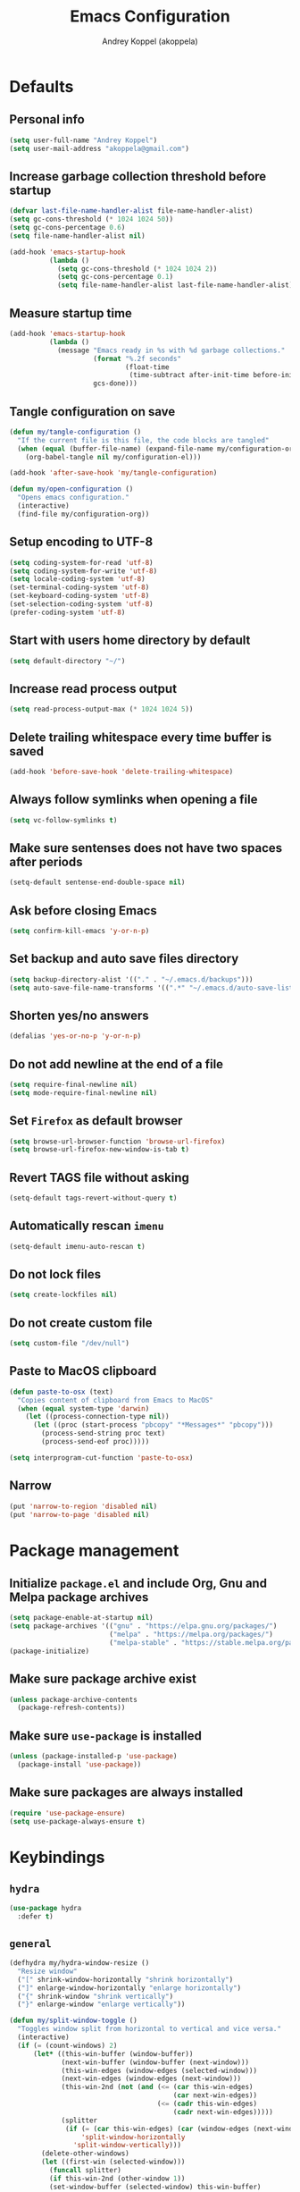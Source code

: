 #+title: Emacs Configuration
#+author: Andrey Koppel (akoppela)
#+email: akoppela@gmail.com

* Defaults

** Personal info

   #+begin_src emacs-lisp
     (setq user-full-name "Andrey Koppel")
     (setq user-mail-address "akoppela@gmail.com")
   #+end_src

** Increase garbage collection threshold before startup

   #+begin_src emacs-lisp
     (defvar last-file-name-handler-alist file-name-handler-alist)
     (setq gc-cons-threshold (* 1024 1024 50))
     (setq gc-cons-percentage 0.6)
     (setq file-name-handler-alist nil)

     (add-hook 'emacs-startup-hook
               (lambda ()
                 (setq gc-cons-threshold (* 1024 1024 2))
                 (setq gc-cons-percentage 0.1)
                 (setq file-name-handler-alist last-file-name-handler-alist)))
   #+end_src

** Measure startup time

   #+begin_src emacs-lisp
     (add-hook 'emacs-startup-hook
               (lambda ()
                 (message "Emacs ready in %s with %d garbage collections."
                          (format "%.2f seconds"
                                  (float-time
                                   (time-subtract after-init-time before-init-time)))
                          gcs-done)))
   #+end_src

** Tangle configuration on save

   #+begin_src emacs-lisp
     (defun my/tangle-configuration ()
       "If the current file is this file, the code blocks are tangled"
       (when (equal (buffer-file-name) (expand-file-name my/configuration-org))
         (org-babel-tangle nil my/configuration-el)))

     (add-hook 'after-save-hook 'my/tangle-configuration)

     (defun my/open-configuration ()
       "Opens emacs configuration."
       (interactive)
       (find-file my/configuration-org))
   #+end_src

** Setup encoding to UTF-8

   #+begin_src emacs-lisp
     (setq coding-system-for-read 'utf-8)
     (setq coding-system-for-write 'utf-8)
     (setq locale-coding-system 'utf-8)
     (set-terminal-coding-system 'utf-8)
     (set-keyboard-coding-system 'utf-8)
     (set-selection-coding-system 'utf-8)
     (prefer-coding-system 'utf-8)
   #+end_src

** Start with users home directory by default

   #+begin_src emacs-lisp
     (setq default-directory "~/")
   #+end_src

** Increase read process output

   #+begin_src emacs-lisp
     (setq read-process-output-max (* 1024 1024 5))
   #+end_src

** Delete trailing whitespace every time buffer is saved

   #+begin_src emacs-lisp
     (add-hook 'before-save-hook 'delete-trailing-whitespace)
   #+end_src

** Always follow symlinks when opening a file

   #+begin_src emacs-lisp
     (setq vc-follow-symlinks t)
   #+end_src

** Make sure sentenses does not have two spaces after periods

   #+begin_src emacs-lisp
     (setq-default sentense-end-double-space nil)
   #+end_src

** Ask before closing Emacs

   #+begin_src emacs-lisp
     (setq confirm-kill-emacs 'y-or-n-p)
   #+end_src

** Set backup and auto save files directory

   #+begin_src emacs-lisp
     (setq backup-directory-alist '(("." . "~/.emacs.d/backups")))
     (setq auto-save-file-name-transforms '((".*" "~/.emacs.d/auto-save-list/" t)))
   #+end_src

** Shorten yes/no answers

   #+begin_src emacs-lisp
     (defalias 'yes-or-no-p 'y-or-n-p)
   #+end_src

** Do not add newline at the end of a file

   #+begin_src emacs-lisp
     (setq require-final-newline nil)
     (setq mode-require-final-newline nil)
   #+end_src

** Set =Firefox= as default browser

   #+begin_src emacs-lisp
     (setq browse-url-browser-function 'browse-url-firefox)
     (setq browse-url-firefox-new-window-is-tab t)
   #+end_src

** Revert TAGS file without asking

   #+begin_src emacs-lisp
     (setq-default tags-revert-without-query t)
   #+end_src

** Automatically rescan =imenu=

   #+begin_src emacs-lisp
     (setq-default imenu-auto-rescan t)
   #+end_src

** Do not lock files

   #+begin_src emacs-lisp
     (setq create-lockfiles nil)
   #+end_src

** Do not create custom file

   #+begin_src emacs-lisp
     (setq custom-file "/dev/null")
   #+end_src

** Paste to MacOS clipboard

   #+begin_src emacs-lisp
     (defun paste-to-osx (text)
       "Copies content of clipboard from Emacs to MacOS"
       (when (equal system-type 'darwin)
         (let ((process-connection-type nil))
           (let ((proc (start-process "pbcopy" "*Messages*" "pbcopy")))
             (process-send-string proc text)
             (process-send-eof proc)))))

     (setq interprogram-cut-function 'paste-to-osx)
   #+end_src

** Narrow

   #+begin_src emacs-lisp
     (put 'narrow-to-region 'disabled nil)
     (put 'narrow-to-page 'disabled nil)
   #+end_src

* Package management

** Initialize =package.el= and include Org, Gnu and Melpa package archives

   #+begin_src emacs-lisp
     (setq package-enable-at-startup nil)
     (setq package-archives '(("gnu" . "https://elpa.gnu.org/packages/")
                              ("melpa" . "https://melpa.org/packages/")
                              ("melpa-stable" . "https://stable.melpa.org/packages/")))
     (package-initialize)
   #+end_src

** Make sure package archive exist

   #+begin_src emacs-lisp
     (unless package-archive-contents
       (package-refresh-contents))
   #+end_src

** Make sure =use-package= is installed

   #+BEGIN_SRC emacs-lisp
     (unless (package-installed-p 'use-package)
       (package-install 'use-package))
   #+END_SRC

** Make sure packages are always installed

   #+begin_src emacs-lisp
     (require 'use-package-ensure)
     (setq use-package-always-ensure t)
   #+end_src

* Keybindings

** =hydra=

   #+begin_src emacs-lisp
     (use-package hydra
       :defer t)
   #+end_src

** =general=

   #+begin_src emacs-lisp
     (defhydra my/hydra-window-resize ()
       "Resize window"
       ("[" shrink-window-horizontally "shrink horizontally")
       ("]" enlarge-window-horizontally "enlarge horizontally")
       ("{" shrink-window "shrink vertically")
       ("}" enlarge-window "enlarge vertically"))

     (defun my/split-window-toggle ()
       "Toggles window split from horizontal to vertical and vice versa."
       (interactive)
       (if (= (count-windows) 2)
           (let* ((this-win-buffer (window-buffer))
                  (next-win-buffer (window-buffer (next-window)))
                  (this-win-edges (window-edges (selected-window)))
                  (next-win-edges (window-edges (next-window)))
                  (this-win-2nd (not (and (<= (car this-win-edges)
                                              (car next-win-edges))
                                          (<= (cadr this-win-edges)
                                              (cadr next-win-edges)))))
                  (splitter
                   (if (= (car this-win-edges) (car (window-edges (next-window))))
                       'split-window-horizontally
                     'split-window-vertically)))
             (delete-other-windows)
             (let ((first-win (selected-window)))
               (funcall splitter)
               (if this-win-2nd (other-window 1))
               (set-window-buffer (selected-window) this-win-buffer)
               (set-window-buffer (next-window) next-win-buffer)
               (select-window first-win)
               (if this-win-2nd (other-window 1))))))

     (defun my/delete-file-and-buffer ()
       "Kill the current buffer and delete the file it's visiting."
       (interactive)
       (let ((filename (buffer-file-name)))
         (if filename
             (when (y-or-n-p (concat "Delete file: " filename "?"))
               (if (vc-backend filename)
                   (vc-delete-file filename)
                 (progn (delete-file filename)
                        (message "Deleted file %s." filename)
                        (kill-buffer))))
           (message "Can't delete file."))))

     (use-package general
       :init
       (general-create-definer leader-def
         :states '(normal visual insert motion emacs)
         :keymaps 'override
         :prefix "SPC"
         :non-normal-prefix "C-SPC")
       (general-create-definer major-def
         :states '(normal visual insert motion emacs)
         :keymaps 'override
         :prefix ","
         :non-normal-prefix "C-,")
       (leader-def
         ;; Main menu
         "" nil
         "u" '(universal-argument :which-key "universal argument")
         ;; Buffer
         "b" '(:ignore t :which-key "buffer")
         "b l" '(ibuffer :which-key "list")
         "b d" '(kill-current-buffer :which-key "delete")
         "b x" '(kill-buffer-and-window :which-key "delete with window")
         "b s" '(save-some-buffers :which-key "save")
         "b e" '(eval-buffer :which-key "eval")
         "b r" '(rename-buffer :which-key "rename")
         "b R" '(revert-buffer :which-key "revert")
         ;; Window
         "w" '(:ignore t :which-key "window")
         "w TAB" '(other-window :which-key "next")
         "w d" '(delete-window :which-key "delete")
         "w D" '(delete-other-windows :which-key "delete other")
         "w r" '(my/hydra-window-resize/body :which-key "resize")
         "w s" '(:ignore t :which-key "split")
         "w s h" '(split-window-below :which-key "horizontally")
         "w s v" '(split-window-right :which-key "vertically")
         "w s t" '(my/split-window-toggle :which-key "toggle")
         ;; File
         "f" '(:ignore t :which-key "file")
         "f s" '(save-buffer :which-key "save")
         "f r" '(rename-file :which-key "rename")
         "f d" '(my/delete-file-and-buffer :which-key "delete")
         "f c" '(copy-file :which-key "copy")
         "f e" '(:ignore t :which-key "emacs")
         "f e c" '(my/open-configuration :which-key "configuration")
         ;; Project
         "p" '(:ignore t :which-key "project")
         ;; Application
         "a" '(:ignore t :which-key "application")
         ;; Search
         "s" '(:ignore t :which-key "search")
         ;; Error
         "e" '(:ignore t :which-key "error")
         "e w" '(flyspell-auto-correct-word :which-key "auto correct word")
         ;; Narrow
         "n" '(:ignore t :which-key "narrow")
         "n f" '(narrow-to-defun :which-key "function")
         "n r" '(narrow-to-region :which-key "region")
         "n w" '(widen :which-key "widen")
         ;; Jump
         "j" '(:ignore t :which-key "jump")
         ;; Help
         "h" '(:ignore t :which-key "help")
         "h P" '(describe-package :which-key "package")
         "h m" '(describe-mode :which-key "describe mode")
         "h i" '(info :which-key "info")
         ;; Quit
         "q" '(:ignore t :which-key "quit")
         "q q" '(save-buffers-kill-terminal :which-key "client")
         "q Q" '(save-buffers-kill-emacs :which-key "server"))
       (general-def
         :states '(normal visual insert motion emacs)
         "<s-left>" 'windmove-left
         "<s-right>" 'windmove-right
         "<s-up>" 'windmove-up
         "<s-down>" 'windmove-down)
       (general-def
         :states '(normal visual)
         :keymaps 'ibuffer-mode-map
         "q" 'kill-buffer-and-window))
   #+end_src

** =evil=

   #+begin_src emacs-lisp
     (use-package evil
       :init
       (setq evil-want-C-i-jump nil)
       (setq evil-want-integration t)
       (setq evil-want-keybinding nil)
       (setq evil-undo-system 'undo-fu) ;; TODO: Change to native undo-redo from Emacs 28
       (setq evil-normal-state-tag "N")
       (setq evil-insert-state-tag "I")
       (setq evil-visual-state-tag "V")
       (setq evil-replace-state-tag "R")
       (setq evil-operator-state-tag "O")
       (setq evil-motion-state-tag "M")
       (setq evil-emacs-state-tag "E")
       :config
       (evil-mode 1))

     (use-package evil-collection
       :after evil
       :init
       (setq evil-collection-setup-minibuffer t)
       (setq-default evil-collection-outline-bind-tab-p nil)
       (setq-default evil-collection-company-use-tng nil)
       :config
       (evil-collection-init))

     (use-package evil-surround
       :hook
       ((evil-visual-state-entry . turn-on-evil-surround-mode)
        (evil-operator-state-entry . turn-on-evil-surround-mode)))

     (use-package evil-commentary
       :commands (evil-commentary evil-commentary-yank)
       :init
       (general-def
         :states 'normal
         "g c" 'evil-commentary
         "g r" 'evil-commentary-yank))

     (use-package evil-anzu
       :after evil
       :init
       (setq anzu-cons-mode-line-p nil)
       :config
       (global-anzu-mode 1))
   #+end_src

* Appearance

** Hide default Emacs screen

   #+begin_src emacs-lisp
     (setq inhibit-startup-screen t)
   #+end_src

** Load custom theme

   #+begin_src emacs-lisp
     (use-package color-theme-sanityinc-tomorrow
       :load-path "my/color-theme-sanityinc-tomorrow"
       :config
       (load-theme 'sanityinc-tomorrow-akoppela t))
   #+end_src

** =modeline= specific

   #+begin_src emacs-lisp
     (use-package doom-modeline
       :config
       (doom-modeline-mode 1)
       (setq doom-modeline-height 35))
   #+end_src

** Hide menu, tool and scroll bars

   #+begin_src emacs-lisp
     (tool-bar-mode 0)
     (when (display-graphic-p) (scroll-bar-mode 0))
     (menu-bar-mode 0)
   #+end_src

** Enable current line highlighting

   #+begin_src emacs-lisp
     (global-hl-line-mode 1)
   #+end_src

** Turn on syntax highlighting whenever possible

   #+begin_src emacs-lisp
     (global-font-lock-mode 1)
   #+end_src

** Visually indicate matching parentheses

   #+begin_src emacs-lisp
     (show-paren-mode 1)
     (setq-default show-paren-delay 0.0)
   #+end_src

** Flash screen on invalid operation

   #+begin_src emacs-lisp
     (setq visible-bell nil)
   #+end_src

** Display visual line numbers

   Visual lines are relative screen lines.

   #+begin_src emacs-lisp
     (global-display-line-numbers-mode)
     (setq-default display-line-numbers-type 'visual)
     (setq-default display-line-numbers-width-start t)
   #+end_src

** Always indent with spaces

   #+begin_src emacs-lisp
     (setq-default indent-tabs-mode nil)
   #+end_src

** Use 4 spaces for tabs

   #+begin_src emacs-lisp
     (setq-default tab-width 4)
   #+end_src

** Smooth scroll

   #+begin_src emacs-lisp
     (setq scroll-conservatively 100)
   #+end_src

** Center cursor vertically

   #+begin_src emacs-lisp
     (use-package centered-cursor-mode
       :hook (prog-mode org-mode))
   #+end_src

** Buffer list grouping

   #+begin_src emacs-lisp
     (use-package ibuffer-vc
       :hook
       ((ibuffer . ibuffer-vc-set-filter-groups-by-vc-root)
        (ibuffer . ibuffer-do-sort-by-recency))
       :init
       (setq ibuffer-formats
             '((mark modified read-only locked vc-status-mini
                     " "
                     (name 18 18 :left :elide)
                     " "
                     (size 9 -1 :right)
                     " "
                     (mode 16 16 :left :elide)
                     " "
                     vc-relative-file))))
   #+end_src

** Show visual indicator for column rule

   #+begin_src emacs-lisp
     (setq-default display-fill-column-indicator-column 80)
     (add-hook 'prog-mode-hook 'display-fill-column-indicator-mode)
   #+end_src

** Show battery status

   #+begin_src emacs-lisp
     (display-battery-mode 1)
   #+end_src

** Show current time

   #+begin_src emacs-lisp
     (display-time-mode 1)
   #+end_src

** Enable =desktop-environmet=

   #+begin_src emacs-lisp

     (use-package desktop-environment
       :after exwm
       :config
       (desktop-environment-mode))
   #+end_src

* Navigation, search and completion

** =counsel= completion framework

   #+begin_src emacs-lisp
     (use-package ivy
       :init
       (setq ivy-re-builders-alist '((t . ivy--regex-ignore-order)))
       (setq ivy-use-selectable-prompt t)
       (setq counsel-rg-base-command
             '("rg"
               "-M" "240"
               "--hidden"
               "--with-filename"
               "--no-heading"
               "--line-number"
               "--color" "never"
               "%s"))
       (major-def
         :keymaps 'ivy-minibuffer-map
         "o" '(ivy-occur :which-key "occur")
         "a" '(ivy-read-action :which-key "action"))
       (leader-def
         "SPC" '(counsel-M-x :which-key "M-x")
         ;; Buffer
         "b b" '(ivy-switch-buffer :which-key "switch")
         ;; File
         "f f" '(counsel-find-file :which-key "find")
         "f l" '(counsel-find-library :which-key "library")
         ;; Search
         "s s" '(swiper-isearch :which-key "buffer")
         "s S" '(swiper-isearch-thing-at-point :which-key "buffer with thing at point")
         "s i" '(counsel-imenu :which-key "imenu")
         ;; Jump
         "j m" '(counsel-mark-ring :which-key "mark")
         ;; Help
         "h a" '(counsel-apropos :which-key "apropos")
         "h b" '(counsel-descbinds :which-key "bindings")
         "h f" '(counsel-describe-function :which-key "describe function")
         "h v" '(counsel-describe-variable :which-key "describe variable"))
       :config
       (ivy-mode 1))
   #+end_src

** =wgrep= to edit search

   #+begin_src emacs-lisp
     (use-package wgrep
       :commands ivy-wgrep-change-to-wgrep-mode)
   #+end_src

** =treemacs= file explorer

   #+begin_src emacs-lisp
     (use-package treemacs
       :commands treemacs
       :init
       (leader-def
         "p t" '(treemacs :which-key "treemacs")))

     (use-package treemacs-evil
       :after treemacs)

     (use-package treemacs-projectile
       :after treemacs)
   #+end_src

** =company= enables auto-completion

   #+begin_src emacs-lisp
     (defun my/company-complete-common-or-cycle-backward ()
       "Complete common prefix or cycle backward."
       (interactive)
       (company-complete-common-or-cycle -1))

     (use-package company
       :hook (prog-mode . company-mode)
       :init
       (setq company-idle-delay 0)
       (setq company-require-match nil)
       (setq company-minimum-prefix-length 1)
       (setq company-dabbrev-downcase nil)
       (setq company-dabbrev-ignore-case nil)
       :config
       (general-def
         :keymaps 'company-active-map
         "TAB" 'company-complete-common-or-cycle
         "<backtab>" 'my/company-complete-common-or-cycle-backward))
   #+end_src

** =flycheck= checks syntax

   #+begin_src emacs-lisp
     (use-package flycheck
       :commands flycheck-mode
       :init
       (setq flycheck-check-syntax-automatically '(mode-enabled save))
       :config
       (leader-def
         "e v" '(flycheck-verify-setup :which-key "verify setup")
         "e n" '(flycheck-next-error :which-key "next")
         "e N" '(flycheck-previous-error :which-key "previous")
         "e l" '(flycheck-list-errors :which-key "list")))
   #+end_src

** =ace-window=

   #+begin_src emacs-lisp
     (use-package ace-window
       :commands ace-window
       :init
       (leader-def
         "w a" '(ace-window :which-key "ace")))
   #+end_src

** =avy=

   #+Begin_src emacs-lisp
     (use-package avy
       :commands (avy-goto-subword-1 avy-goto-word-1)
       :init
       (leader-def
         "j s" '(avy-goto-subword-1 :which-key "subword")
         "j w" '(avy-goto-word-1 :which-key "word")))
   #+end_src

** =engine-mode= to search on the web

   #+begin_src emacs-lisp
     (use-package engine-mode
       :commands (engine/search-google engine/search-wikipedia)
       :init
       (defengine google
         "http://www.google.com/search?ie=utf-8&oe=utf-8&q=%s")
       (defengine wikipedia
         "http://www.wikipedia.org/search-redirect.php?language=en&go=Go&search=%s")
       (leader-def
         "s b" '(engine/search-google :which-key "browser")
         "s w" '(engine/search-wikipedia :which-key "wiki")))
   #+end_src

** =exwm=

   #+begin_src emacs-lisp
     (defun my/launch-program (command)
       "Starts program from shell command"
       (interactive (list (read-shell-command "$ ")))
       (start-process-shell-command command nil command))

     (defun my/use-class-name ()
       "Renames workspace buffer with class name"
       (exwm-workspace-rename-buffer exwm-class-name))

     (use-package exwm
       :init
       (when (eq window-system 'x)
         (setq exwm-workspace-number 1)
         (setq exwm-input-prefix-keys
               '(s-left
                 s-right
                 s-up
                 s-down
                 ?\C-\ ))
         (add-hook 'exwm-update-class-hook 'my/use-class-name)
         (require 'exwm-randr)
         (exwm-randr-enable)
         (exwm-enable))
       :config
       (evil-set-initial-state 'exwm-mode 'emacs)
       (leader-def
         :states '(normal visual)
         "a L" '(my/launch-program :which-key "launch")))
   #+end_src

* Project, time and task management

** =session=

   Make sessions persistent.

   #+begin_src emacs-lisp
     (use-package session
       :hook (after-init . session-initialize)
       :init
       (setq session-save-file (expand-file-name ".session" user-emacs-directory))
       (setq session-save-file-coding-system 'utf-8))
   #+end_src

** =projectile=

   #+begin_src emacs-lisp
     (defun my/counsel-projectile-rg ()
       "Calls counsel-projectile-rg with no initial input"
       (interactive)
       (progn
         (setq-default counsel-projectile-rg-initial-input nil)
         (counsel-projectile-rg)))

     (defun my/counsel-projectile-rg-at-point ()
       "Calls counsel-projectile-rg with ivy-at-point"
       (interactive)
       (progn
         (setq-default counsel-projectile-rg-initial-input (ivy-thing-at-point))
         (counsel-projectile-rg)))

     (use-package projectile
       :commands
       (counsel-projectile-rg
        counsel-projectile-find-file
        counsel-projectile-switch-project
        counsel-projectile-switch-to-buffer
        projectile-project-p)
       :init
       (setq projectile-completion-system 'ivy)
       (leader-def
         "/" '(my/counsel-projectile-rg :which-key "find in project")
         "*" '(my/counsel-projectile-rg-at-point :which-key "find in project at point")
         "p f" '(counsel-projectile-find-file :which-key "find file")
         "p p" '(counsel-projectile-switch-project :which-key "switch")
         "p b" '(counsel-projectile-switch-to-buffer :which-key "buffer"))
       :config
       (projectile-mode 1))

     (use-package counsel-projectile
       :after projectile
       :config
       (counsel-projectile-mode 1))
   #+end_src

** =magit=

   #+begin_src emacs-lisp
     (use-package magit
       :commands
       (magit-status
        magit-blame-addition
        magit-clone
        magit-log-buffer-file)
       :init
       (setq magit-blame-styles
             '((margin
                (margin-format " %a - %s%f" " %C" " %H")
                (margin-width . 42)
                (margin-face . magit-blame-margin)
                (margin-body-face magit-blame-dimmed))))
       (leader-def
         "g" '(:ignore t :which-key "git")
         "g s" '(magit-status :which-key "status")
         "g b" '(magit-blame-addition :which-key "blame")
         "g c" '(magit-clone :which-key "clone")
         "g h" '(magit-log-buffer-file :which-key "history"))
       :config
       (add-hook 'git-commit-mode-hook 'flyspell-mode))
   #+end_src

** =org-mode=

*** Keybindings

    #+begin_src emacs-lisp
      (defun my/open-notes ()
        "Opens my notes."
        (interactive)
        (find-file (expand-file-name "~/Notes/notes.org")))

      (leader-def
        "a n" '(my/open-notes :which-key "notes"))

      (leader-def
        :keymaps '(org-mode-map outline-minor-mode-map)
        "n s" '(org-narrow-to-subtree :which-key "subtree"))

      (major-def
        :keymaps 'org-mode-map
        "'" '(org-edit-special :which-key "src editor")
        "e" '(org-export-dispatch :which-key "export")
        "a" '(org-agenda :which-key "agenda")
        "t" '(org-todo :which-key "toggle todo")

        "i" '(:ignore t :which-key "insert")
        "i t" '(org-insert-structure-template :which-key "template")

        "d" '(:ignore t :which-key "date")
        "d s" '(org-schedule :which-key "schedule")
        "d d" '(org-deadline :which-key "deadline")

        "s" '(:ignore t :which-key "subtree")
        "s r" '(my/org-refile :which-key "refile"))
    #+end_src

*** Agenda files

    #+begin_src emacs-lisp
      (setq org-agenda-files (list "~/Notes/notes.org"))
    #+end_src

*** Show bullets instead of stars

    #+begin_src emacs-lisp
      (use-package org-bullets
        :hook (org-mode . org-bullets-mode))
    #+end_src

*** Hide leading stars

    #+begin_src emacs-lisp
      (setq org-hide-leading-stars t)
    #+end_src

*** Change collapsed subtree symbol

    #+begin_src emacs-lisp
      (setq org-ellipsis " ↴")
    #+end_src

*** Make TAB act natively for code blocks

    #+begin_src emacs-lisp
      (setq org-src-tab-acts-natively t)
    #+end_src

*** Log TODO's done progress

    #+begin_src emacs-lisp
      (setq org-log-done t)
    #+end_src

*** Better =org-refile=

    #+begin_src emacs-lisp
      (setq-default org-refile-targets
                    '((org-agenda-files :maxlevel . 2)
                      (my/configuration-org :maxlevel . 2)))
      (setq-default org-refile-use-outline-path 'file)
      (setq-default org-outline-path-complete-in-steps nil)
      (setq-default org-refile-allow-creating-parent-nodes 'confirm)
      (add-hook 'org-after-refile-insert-hook 'org-update-parent-todo-statistics)
      (defun my/org-refile ()
        "My custom org-refile"
        (interactive)
        (progn
          (org-refile)
          (org-update-parent-todo-statistics)))
    #+end_src

*** Enable =evil-org=

    #+begin_src emacs-lisp
      (use-package evil-org
        :hook (org-mode . evil-org-mode)
        :config
        (add-hook 'evil-org-mode-hook (lambda () (evil-org-set-key-theme)))
        (require 'evil-org-agenda)
        (evil-org-agenda-set-keys))
    #+end_src

*** Presentations with =ox-reveal=

    #+begin_src emacs-lisp
      (use-package ox-reveal
        :commands org-export-dispatch
        :config
        (setq org-reveal-root "https://cdnjs.cloudflare.com/ajax/libs/reveal.js/3.8.0"))
    #+end_src

*** Allow bind keywords for export

    #+begin_src emacs-lisp
      (setq org-export-allow-bind-keywords t)
    #+end_src

*** Enter with overview fold.

    #+begin_src emacs-lisp
      (setq org-startup-folded t)
    #+end_src

** =harvest=

   #+begin_src emacs-lisp
     (use-package reaper
       :commands reaper
       :init
       (setq-default reaper-hours-timer-mode nil)
       (setq reaper-api-key (getenv "HARVEST_API_KEY"))
       (setq reaper-account-id (getenv "HARVEST_ACCOUNT_ID"))
       (leader-def
         "a h" '(reaper :which-key "harvest"))
       :config
       (general-def
         :states '(normal visual)
         :keymaps 'reaper-mode-map
         "q" 'kill-buffer-and-window
         "g r" '(reaper-refresh :which-key "refresh"))
       (major-def
         :keymaps 'reaper-mode-map
         "d" '(reaper-goto-date :which-key "date")
         "s" '(reaper-start-timer :which-key "start timer")
         "S" '(reaper-stop-timer :which-key "stop timer")
         "n" '(reaper-start-new-timer :which-key "new timer")
         "e" '(reaper-edit-entry-time :which-key "edit time")
         "E" '(reaper-edit-entry :which-key "edit entry")
         "x" '(reaper-delete-entry :which-key "delete")))
   #+end_src

* Programming languages and modes

** =undo-fu=

   #+begin_src emacs-lisp
     (use-package undo-fu
       :commands (undo-fu-only-redo undo-fu-only-undo))
   #+end_src

** =html=

   #+begin_src emacs-lisp
     (use-package web-mode
       :mode
       ("\\.html?\\'" . web-mode)
       ("\\.php\\'" . web-mode))

     (use-package emmet-mode
       :hook (sgml-mode css-mode web-mode)
       :config
       (general-def
         :definer 'minor-mode
         :states 'insert
         :keymaps 'emmet-mode
         "TAB" 'emmet-expand-line))
   #+end_src

** =css=

   #+begin_src emacs-lisp
     (use-package counsel-css
       :hook (css-mode . counsel-css-imenu-setup))
   #+end_src

** =elm=

   #+begin_src emacs-lisp
     (defun my/elm-outline-mode ()
       "Enables outline mode for Elm files."
       (progn
         (outline-minor-mode)
         (setq outline-regexp "--+\ ")))

     ;; Override function to ignore node_modules
     (defun elm-mode-generate-tags ()
       "Generate a TAGS file for the current project."
       (interactive)
       (when (elm--has-dependency-file)
         (let* ((default-directory (elm--find-dependency-file-path))
                (find-command "find . -type f -name \"*.elm\" -print")
                (exclude-command (if elm-tags-exclude-elm-stuff
                                     (concat find-command " | egrep -v elm-stuff")
                                   find-command))
                (etags-command (concat
                                exclude-command
                                " | egrep -v node_modules"
                                " | etags --language=none --regex=@"
                                (shell-quote-argument elm-tags-regexps)
                                " -")))
           (call-process-shell-command (concat etags-command "&") nil 0))))

     (defun my/elm-import ()
       "Imports a module from prompted string."
       (interactive)
       (let ((statement (read-string "Import statement: " "import ")))
         (save-excursion
           (goto-char (point-min))
           (if (re-search-forward "^import " nil t)
               (beginning-of-line)
             (forward-line 1)
             (insert "\n"))
           (insert (concat statement "\n"))
           (save-buffer))))

     (use-package elm-mode
       :commands elm-mode
       :init
       (setq elm-package-json "elm.json")
       (setq elm-tags-on-save t)
       (setq elm-tags-exclude-elm-stuff t)
       (setq elm-format-on-save t)
       (setq elm-imenu-use-categories nil)
       :config
       (remove-hook 'elm-mode-hook 'elm-indent-mode)
       (add-hook 'elm-mode-hook 'flycheck-mode)
       (add-hook 'elm-mode-hook 'my/elm-outline-mode)
       (add-hook 'elm-mode-hook
                 (lambda () (set (make-local-variable 'company-backends) '(company-dabbrev))))
       (general-def
         :states '(normal visual)
         :keymaps 'elm-mode-map
         "TAB" 'org-cycle
         "<backtab>" 'org-global-cycle
         "M-<up>" 'outline-move-subtree-up
         "M-<down>" 'outline-move-subtree-down
         "g k" '(outline-previous-heading :which-key "previous heading")
         "g j" '(outline-next-heading :which-key "next heading"))
       (major-def
         :keymaps 'elm-mode-map
         "i" '(my/elm-import :which-key "import")
         "e" '(elm-expose-at-point :which-key "expose")
         "d" '(elm-documentation-lookup :which-key "documentation")
         "r" '(lsp-rename :which-key "rename")))

     (use-package flycheck-elm
       :after elm-mode
       :config
       (add-hook 'flycheck-mode-hook 'flycheck-elm-setup))
   #+end_src

** =javascript=

   #+begin_src emacs-lisp
     (use-package js2-mode
       :mode ("\\.js\\'" . js2-mode)
       :config
       (setq js2-mode-show-parse-errors nil)
       (setq js2-mode-show-strict-warnings nil)
       (add-hook 'js2-mode-hook 'flycheck-mode)
       (add-hook 'js2-mode-hook 'js2-imenu-extras-mode))

     (use-package eslint-fix
       :commands eslint-fix
       :init
       (add-hook 'js2-mode-hook
                 (lambda () (add-hook 'flycheck-before-syntax-check-hook 'eslint-fix nil 'local))))

     (use-package nodejs-repl
       :commands nodejs-repl)
   #+end_src

** =json=

   #+begin_src emacs-lisp
     (defun my/json-sort-setup ()
       "Sets JSON sorting before save if requested"
       (interactive)
       (when (y-or-n-p "Enable JSON sorting?")
         (add-hook 'before-save-hook 'my/json-sort-at-point nil 'local)))

     (defun my/json-sort-at-point ()
       "Sort JSON-like structure surrounding the point."
       (interactive)
       (let ((object-begin (nth 1 (syntax-ppss (point)))))
         (when object-begin
           (save-excursion
             (goto-char object-begin)
             (forward-list)
             (json-pretty-print-ordered object-begin (point))
             (indent-region object-begin (point))))))

     (use-package json-mode
       :commands json-mode
       :config
       (setq json-encoding-default-indentation "    ")
       (add-hook 'json-mode-hook 'my/json-sort-setup)
       (major-def
         :keymaps 'json-mode-map
         "p" '(json-mode-show-path :which-key "path")))
   #+end_src

** =nix=

   #+begin_src emacs-lisp
     (use-package nix-mode
       :mode "\\.nix\\'")

     (use-package nixpkgs-fmt
       :hook (nix-mode . nixpkgs-fmt-on-save-mode))
   #+end_src

** =yaml=

   #+begin_src emacs-lisp
     (use-package yaml-mode
       :mode "\\.yaml\\'")
   #+end_src

** =extempore=

   #+begin_src emacs-lisp
     (use-package extempore-mode
       :commands extempore-mode
       :init
       (unless (fboundp 'eldoc-beginning-of-sexp)
         (defalias 'eldoc-beginning-of-sexp 'elisp--beginning-of-sexp)))
   #+end_src

** =go=

   #+begin_src emacs-lisp
     (use-package go-mode
       :commands go-mode
       :config
       (add-hook 'go-mode-hook
                 (lambda () (add-hook 'before-save-hook 'gofmt-before-save nil 'local))))

     (use-package flycheck-golangci-lint
       :hook (go-mode . flycheck-golangci-lint-setup))
   #+end_src

** =lsp=

   #+begin_src emacs-lisp
     (use-package lsp-mode
       :hook
       (elm-mode . lsp-deferred)
       (lsp-mode . lsp-enable-which-key-integration)
       :config
       (setq lsp-headerline-breadcrumb-enable nil)
       (setq lsp-completion-enable nil)
       (setq lsp-completion-show-detail nil)
       (setq lsp-completion-show-kind nil)
       (setq lsp-enable-file-watchers nil)
       (setq lsp-enable-imenu nil)
       (setq lsp-imenu-show-container-name nil)
       (setq lsp-idle-delay 0)
       (setq-default lsp-diagnostics-disabled-modes '(elm-mode)))

     (use-package lsp-ivy
       :commands (lsp-ivy-workspace-symbol lsp-ivy-global-workspace-symbol))

     (use-package lsp-treemacs
       :commands lsp-treemacs-errors-list
       :config
       (lsp-treemacs-sync-mode t))
   #+end_src

** =smartparens=

   #+begin_src emacs-lisp
     (use-package smartparens
       :hook (prog-mode . smartparens-mode)
       :config
       (require 'smartparens-config))
   #+end_src

** =direnv=

   #+begin_src emacs-lisp
     (use-package envrc
       :hook (prog-mode . envrc-mode))
   #+end_src

** =jenkins=

   #+begin_src emacs-lisp
     (use-package jenkins
       :commands jenkins
       :init
       (leader-def
         "a j" '(jenkins :which-key "jenkins"))
       :config
       (evil-set-initial-state 'jenkins-mode 'motion)
       (evil-set-initial-state 'jenkins-job-view-mode 'motion)
       (evil-set-initial-state 'jenkins-console-output-mode 'motion)
       (general-def
         :states '(motion)
         :keymaps 'jenkins-mode-map
         "g r" 'revert-buffer
         "RET" 'jenkins-enter-job
         "b" 'jenkins--call-build-job-from-main-screen
         "r" 'jenkins--call-rebuild-job-from-main-screen
         "q" 'kill-buffer-and-window)
       (general-def
         :states '(motion)
         :keymaps 'jenkins-job-view-mode-map
         "g r" '(jenkins--refresh-job-from-job-screen :which-key "refresh")
         "RET" 'jenkins--show-console-output-from-job-screen
         "b" 'jenkins--call-build-job-from-job-screen
         "r" 'jenkins--call-rebuild-job-from-job-screen)
       (setq jenkins-url "https://ci.conta.no")
       (setq jenkins-api-token (auth-source-pick-first-password :host "ci.conta.no"))
       (setq jenkins-username "akoppela"))
   #+end_src

** =vterm=

   #+begin_src emacs-lisp
     (defun my/terminal ()
       "Starts terminal using projectile if possible."
       (interactive)
       (if (projectile-project-p)
           (projectile-run-vterm nil)
         (vterm)))

     (defun copy-from-osx ()
       "Copies content of clipboard from MacOS to Emacs"
       (interactive)
       (when (equal system-type 'darwin)
         (vterm-insert (shell-command-to-string "pbpaste"))))

     (use-package vterm
       :commands vterm
       :init
       (leader-def
         "a t" '(my/terminal :which-key "terminal"))
       :config
       (general-def
         :keymaps 'vterm-mode-map
         [remap xterm-paste] 'copy-from-osx
         [remap yank] 'copy-from-osx
         [remap vterm-yank] 'copy-from-osx)
       (general-def
         :states '(normal visual)
         :keymaps 'vterm-mode-map
         ;; up
         "M-O A" 'evil-previous-line
         ;; down
         "M-O B" 'evil-next-line
         ;; left
         "M-O C" 'evil-backward-char
         ;; right
         "M-O D" 'evil-forward-char)
       (general-def
         :states 'insert
         :keymaps 'vterm-mode-map
         ;; up
         "M-O A" 'vterm-send-up
         ;; down
         "M-O B" 'vterm-send-down
         ;; left
         "M-O C" 'vterm-send-left
         ;; right
         "M-O D" 'vterm-send-right))
   #+end_src

** =csv/tsv=

   #+begin_src emacs-lisp
     (use-package csv-mode
       :commands (csv-mode tsv-mode))
   #+end_src

** =docker=

   #+begin_src emacs-lisp
     (use-package docker
       :commands docker
       :init
       (leader-def
         "a D" '(docker :which-key "docker")))

     (use-package docker-tramp
       :defer t)
   #+end_src

** =vlf=

   Open large files with =vlf=.

   #+begin_src emacs-lisp
     (use-package vlf
       :commands vlf
       :config
       (require 'vlf-setup))
   #+end_src

** =ledger=.

   #+begin_src emacs-lisp
     (defun my/open-ledger ()
       "Opens my ledger."
       (interactive)
       (find-file (expand-file-name "~/Notes/my.ledger")))

     (use-package ledger-mode
       :commands ledger-mode
       :init
       (setq ledger-default-date-format "%Y/%m/%d")
       (setq ledger-report-use-strict t)
       (leader-def
         "a l" '(my/open-ledger :which-key "ledger"))
       :config
       (add-hook 'ledger-mode-hook
                 (lambda () (add-hook 'before-save-hook
                                      (lambda ()
                                        (progn
                                          (ledger-mode-clean-buffer)
                                          (ledger-sort-buffer)))
                                      nil
                                      'local)))
       (major-def
         :keymaps 'ledger-mode-map
         "r" '(ledger-report :which-key "report")
         "a" '(ledger-add-transaction :which-key "add transaction"))
       (general-def
         :states 'normal
         :keymaps 'ledger-report-mode-map
         "e" 'ledger-report-edit-report
         "s" 'ledger-report-save
         "q" 'ledger-report-quit))

     (use-package flycheck-ledger
       :after ledger-mode
       :config
       (add-hook 'ledger-mode-hook 'flycheck-mode))

     (use-package company-ledger
       :after (company ledger-mode)
       :init
       (add-hook 'ledger-mode-hook 'company-mode)
       :config
       (add-to-list 'company-backends 'company-ledger))
   #+end_src

** =rust=

   #+begin_src emacs-lisp
     (use-package rust-mode
       :init
       (setq rust-format-on-save t))
   #+end_src

** =haskell=

   #+begin_src emacs-lisp
     (use-package haskell-mode
       :commands haskell-mode)
   #+end_src

** =flyspell=

   #+begin_src emacs-lisp
     (add-hook 'text-mode-hook 'flyspell-mode)
     (add-hook 'prog-mode-hook 'flyspell-prog-mode)
     (add-hook 'org-mode-hook 'flyspell-mode)
   #+end_src

* Communication and connection

** RSS reader

   #+begin_src emacs-lisp
     (use-package elfeed
       :commands elfeed
       :config
       (leader-def
         "a f" 'elfeed)
       (major-def
         :keymaps 'elfeed-search-mode-map
         "u" '(elfeed-update :which-key "update")))

     (use-package elfeed-org
       :after elfeed
       :init
       (setq rmh-elfeed-org-files (list "~/Notes/rss.org"))
       :config
       (elfeed-org))
   #+end_src

** IRC

   #+begin_src emacs-lisp
     (leader-def
       "a i" '(rcirc :which-key "IRC"))

     (major-def
       :keymaps 'rcirc-mode-map
       "j" '(rcirc-cmd-join :which-key "join"))

     (add-hook 'rcirc-mode-hook
               (lambda () (evil-set-initial-state 'rcirc-mode 'normal)))
   #+end_src

** VPN

   #+begin_src emacs-lisp
     (defconst my/vpn-conf (expand-file-name "~/vpn/do.ovpn"))

     (defun my/connect-vpn ()
       "Connects to VPN"
       (interactive)
       (ovpn-mode-start-vpn-conf my/vpn-conf))

     (defun my/disconnect-vpn ()
       "Disconnects from VPN"
       (interactive)
       (ovpn-mode-stop-vpn-conf my/vpn-conf))

     (use-package ovpn-mode
       :commands (ovpn-mode-start-vpn-conf ovpn-mode-start-vpn-conf)
       :init
       (leader-def
         "a v" '(:ignore t :which-key "vpn")
         "a v c" '(my/connect-vpn :which-key "connect")
         "a v d" '(my/disconnect-vpn :which-key "disconnect")))
   #+end_src

** Torrent

   #+begin_src emacs-lisp
     (use-package transmission
       :commands transmission
       :init
       (setq transmission-refresh-modes
             '(transmission-mode
               transmission-files-mode))
       (leader-def
         "a T" '(transmission :which-key "transmission")))
   #+end_src

** Slack

   #+begin_src emacs-lisp
     (use-package slack
       :commands slack-start
       :init
       (setq slack-request-timeout 120)
       (setq slack-enable-global-mode-string t)
       (leader-def
         "a s" '(:ignore t :which-key "slack")
         "a s s" '(slack-start :which-key "start")
         "a s c" '(slack-channel-select :which-key "channel")
         "a s m" '(slack-im-select :which-key "message")
         "a s r" '(slack-select-rooms :which-key "room")
         "a s R" '(slack-select-unread-rooms :which-key "unread room")
         "a s f" '(slack-file-upload :which-key "upload file")
         "a s t" '(slack-all-threads :which-key "threads"))
       :config
       (general-def
         :states '(normal visual)
         :keymaps
         '(slack-mode-map
           slack-all-threads-buffer-mode-map
           slack-thread-message-buffer-mode-map
           slack-file-info-buffer-mode-map
           slack-search-result-buffer-mode-map)
         "q" 'kill-buffer-and-window)
       (major-def
         :keymaps 'slack-message-buffer-mode-map
         "e" '(slack-message-edit :which-key "edit")
         "m" '(:ignore t :which-key "mention")
         "m u" '(slack-message-embed-mention :which-key "user")
         "m c" '(slack-message-embed-channel :which-key "channel"))
       (slack-register-team
        :name "Conta"
        :default t
        :token (auth-source-pick-first-password
                :host "conta.slack.com"
                :user "akoppela@gmail.com")
        :modeline-enabled t)
       (slack-register-team
        :name "Elm"
        :token (auth-source-pick-first-password
                :host "elmlang.slack.com"
                :user "akoppela@gmail.com")))
   #+end_src

* Help

** =which-key= shows all available keybindings in a popup

   #+begin_src emacs-lisp
     (use-package which-key
       :defer 2
       :config
       (which-key-mode))
   #+end_src

** =helpful= provides *Help* buffer on steroids

   #+begin_src emacs-lisp
     (use-package helpful
       :commands
       (helpful-symbol
        helpful-key
        helpful-at-point
        helpful-callable
        helpful-variable)
       :init
       (setq counsel-describe-function-function 'helpful-callable)
       (setq counsel-describe-variable-function 'helpful-variable)
       (leader-def
         "h s" '(helpful-symbol :which-key "describe symbol")
         "h k" '(helpful-key :which-key "describe key")
         "h p" '(helpful-at-point :which-key "at point"))
       :config
       (general-def
         :states '(normal visual)
         :keymaps 'helpful-mode-map
         "q" 'kill-buffer-and-window))
   #+end_src

** Select help window when open

   #+begin_src emacs-lisp
     (setq help-window-select t)
   #+end_src

** Display =apropos= buffer in same window

   #+begin_src emacs-lisp
     (add-to-list 'display-buffer-alist
                  '("*Apropos*" display-buffer-same-window))
   #+end_src

** =dash= documentation

   #+begin_src emacs-lisp
     (use-package counsel-dash
       :commands counsel-dash
       :init
       (leader-def
         "a d" '(counsel-dash :which-key "dash"))
       :config
       (setq counsel-dash-common-docsets '("JavaScript" "Lo-Dash")))
   #+end_src

** Thesaurus synonyms/antonyms

   #+begin_src emacs-lisp
     (use-package synosaurus
       :commands synosaurus-lookup)
   #+end_src

* The End!
